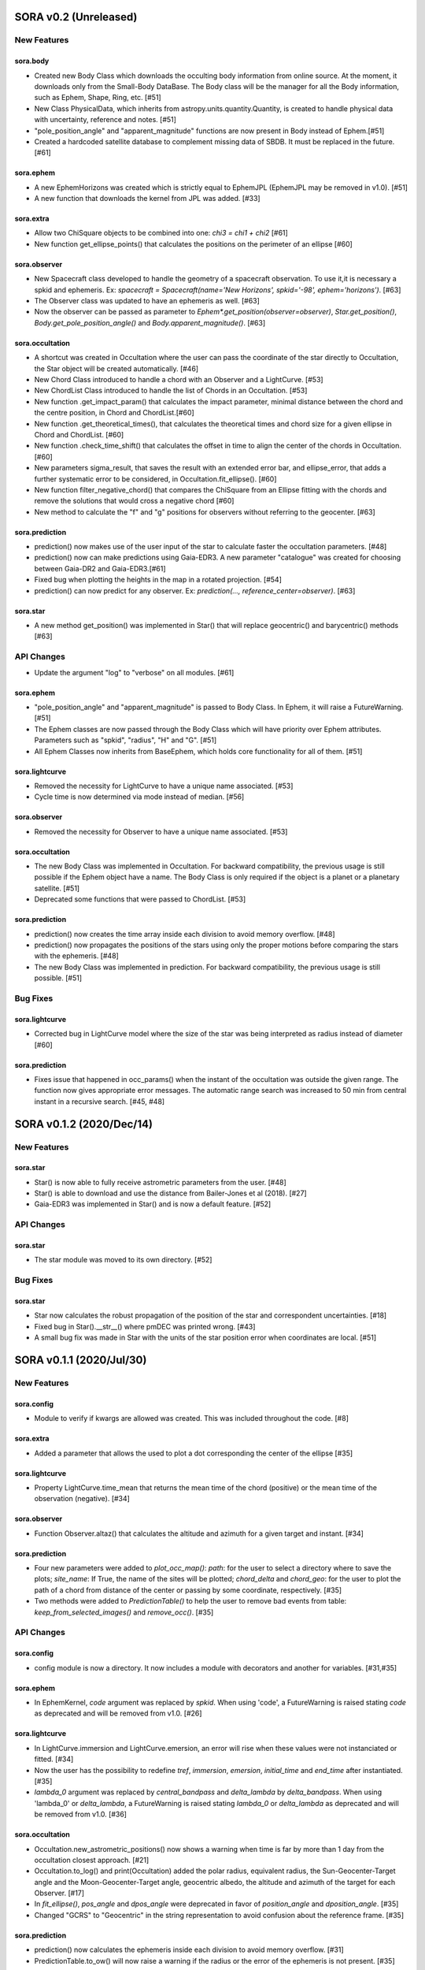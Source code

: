 SORA v0.2 (Unreleased)
========================

New Features
------------

sora.body
^^^^^^^^^^^

- Created new Body Class which downloads the occulting body information from online source.
  At the moment, it downloads only from the Small-Body DataBase. The Body class will be the manager
  for all the Body information, such as Ephem, Shape, Ring, etc. [#51]

- New Class PhysicalData, which inherits from astropy.units.quantity.Quantity, is created to handle
  physical data with uncertainty, reference and notes. [#51]

- "pole_position_angle" and "apparent_magnitude" functions are now present in Body instead of Ephem.[#51]

- Created a hardcoded satellite database to complement missing data of SBDB. It must be replaced in the future. [#61]

sora.ephem
^^^^^^^^^^

- A new EphemHorizons was created which is strictly equal to EphemJPL (EphemJPL may be removed in v1.0). [#51]

- A new function that downloads the kernel from JPL was added. [#33]

sora.extra
^^^^^^^^^^

- Allow two ChiSquare objects to be combined into one: `chi3 = chi1 + chi2` [#61]

- New function get_ellipse_points() that calculates the positions on the perimeter of an ellipse [#60]

sora.observer
^^^^^^^^^^^^^

- New Spacecraft class developed to handle the geometry of a spacecraft observation.
  To use it,it is necessary a spkid and ephemeris. Ex:
  `spacecraft = Spacecraft(name='New Horizons', spkid='-98', ephem='horizons')`. [#63]

- The Observer class was updated to have an ephemeris as well. [#63]

- Now the observer can be passed as parameter to `Ephem*.get_position(observer=observer)`,
  `Star.get_position()`, `Body.get_pole_position_angle()` and `Body.apparent_magnitude()`. [#63]

sora.occultation
^^^^^^^^^^^^^^^^

- A shortcut was created in Occultation where the user can pass the coordinate of the star directly to Occultation,
  the Star object will be created automatically. [#46]

- New Chord Class introduced to handle a chord with an Observer and a LightCurve. [#53]

- New ChordList Class introduced to handle the list of Chords in an Occultation. [#53]

- New function .get_impact_param() that calculates the impact parameter, minimal distance
  between the chord and the centre position, in Chord and ChordList.[#60]

- New function .get_theoretical_times(), that calculates the theoretical times and chord size
  for a given ellipse in Chord and ChordList. [#60]

- New function .check_time_shift() that calculates the offset in time to align the center of the chords
  in Occultation. [#60]

- New parameters sigma_result, that saves the result with an extended error bar, and ellipse_error, that
  adds a further systematic error to be considered, in Occultation.fit_ellipse(). [#60]

- New function filter_negative_chord() that compares the ChiSquare from an Ellipse fitting with the chords
  and remove the solutions that would cross a negative chord [#60]

- New method to calculate the "f" and "g" positions for observers without referring to the geocenter. [#63]

sora.prediction
^^^^^^^^^^^^^^^

- prediction() now makes use of the user input of the star to calculate faster the occultation parameters. [#48]

- prediction() now can make predictions using Gaia-EDR3. A new parameter "catalogue" was created
  for choosing between Gaia-DR2 and Gaia-EDR3.[#61]

- Fixed bug when plotting the heights in the map in a rotated projection. [#54]

- prediction() can now predict for any observer. Ex: `prediction(..., reference_center=observer)`. [#63]

sora.star
^^^^^^^^^^^^^^^

- A new method get_position() was implemented in Star() that will replace geocentric()
  and barycentric() methods [#63]

API Changes
-----------

- Update the argument "log" to "verbose" on all modules. [#61]

sora.ephem
^^^^^^^^^^

- "pole_position_angle" and "apparent_magnitude" is passed to Body Class. In Ephem, it will raise
  a FutureWarning. [#51]

- The Ephem classes are now passed through the Body Class which will have priority over Ephem
  attributes. Parameters such as "spkid", "radius", "H" and "G". [#51]

- All Ephem Classes now inherits from BaseEphem, which holds core functionality for all of them. [#51]

sora.lightcurve
^^^^^^^^^^^^^^^

- Removed the necessity for LightCurve to have a unique name associated. [#53]

- Cycle time is now determined via mode instead of median. [#56]

sora.observer
^^^^^^^^^^^^^

- Removed the necessity for Observer to have a unique name associated. [#53]

sora.occultation
^^^^^^^^^^^^^^^^

- The new Body Class was implemented in Occultation. For backward compatibility, the previous
  usage is still possible if the Ephem object have a name. The Body Class is only required
  if the object is a planet or a planetary satellite. [#51]

- Deprecated some functions that were passed to ChordList. [#53]

sora.prediction
^^^^^^^^^^^^^^^

- prediction() now creates the time array inside each division to avoid memory overflow. [#48]

- prediction() now propagates the positions of the stars using only the proper motions
  before comparing the stars with the ephemeris. [#48]

- The new Body Class was implemented in prediction. For backward compatibility, the previous
  usage is still possible. [#51]


Bug Fixes
---------

sora.lightcurve
^^^^^^^^^^^^^^^

- Corrected bug in LightCurve model where the size of the star was being interpreted
  as radius instead of diameter [#60]

sora.prediction
^^^^^^^^^^^^^^^

- Fixes issue that happened in occ_params() when the instant of the occultation was outside the given range.
  The function now gives appropriate error messages. The automatic range search was increased to 50 min
  from central instant in a recursive search. [#45, #48]


SORA v0.1.2 (2020/Dec/14)
========================

New Features
------------

sora.star
^^^^^^^^^^^^^^^

- Star() is now able to fully receive astrometric parameters from the user. [#48]

- Star() is able to download and use the distance from Bailer-Jones et al (2018). [#27]

- Gaia-EDR3 was implemented in Star() and is now a default feature. [#52]


API Changes
-----------

sora.star
^^^^^^^^^^^^^^^

- The star module was moved to its own directory. [#52]


Bug Fixes
---------

sora.star
^^^^^^^^^^^^^^^

- Star now calculates the robust propagation of the position of the star and correspondent uncertainties. [#18]

- Fixed bug in Star().__str__() where pmDEC was printed wrong. [#43]

- A small bug fix was made in Star with the units of the star position error when coordinates are local. [#51]


SORA v0.1.1 (2020/Jul/30)
========================

New Features
------------

sora.config
^^^^^^^^^^^

- Module to verify if kwargs are allowed was created. This was included throughout the code. [#8]

sora.extra
^^^^^^^^^^

- Added a parameter that allows the used to plot a dot corresponding
  the center of the ellipse [#35]

sora.lightcurve
^^^^^^^^^^^^^^^

- Property LightCurve.time_mean that returns the mean time of the chord (positive) or
  the mean time of the observation (negative). [#34]

sora.observer
^^^^^^^^^^^^^

- Function Observer.altaz() that calculates the altitude and azimuth for a given target 
  and instant. [#34]

sora.prediction
^^^^^^^^^^^^^^^

- Four new parameters were added to `plot_occ_map()`: `path`: for the user to select
  a directory where to save the plots; `site_name`: If True, the name of the sites
  will be plotted; `chord_delta` and `chord_geo`: for the user to plot the path of
  a chord from distance of the center or passing by some coordinate, respectively. [#35]

- Two methods were added to `PredictionTable()` to help the user to remove bad events
  from table: `keep_from_selected_images()` and `remove_occ()`. [#35]


API Changes
-----------

sora.config
^^^^^^^^^^^

- config module is now a directory. It now includes a module with decorators
  and another for variables. [#31,#35]

sora.ephem
^^^^^^^^^^

- In EphemKernel, `code` argument was replaced by `spkid`. When using 'code',
  a FutureWarning is raised stating `code` as deprecated and will be removed from v1.0. [#26]

sora.lightcurve
^^^^^^^^^^^^^^^

- In LightCurve.immersion and LightCurve.emersion, an error will rise when these values were not 
  instanciated or fitted. [#34]

- Now the user has the possibility to redefine `tref`, `immersion`, `emersion`,
  `initial_time` and `end_time` after instantiated. [#35]

- `lambda_0` argument was replaced by `central_bandpass` and `delta_lambda` by `delta_bandpass`. 
  When using 'lambda_0' or `delta_lambda`, a FutureWarning is raised stating `lambda_0` or `delta_lambda`
  as deprecated and will be removed from v1.0. [#36]

sora.occultation
^^^^^^^^^^^^^^^^

- Occultation.new_astrometric_positions() now shows a warning when time is far
  by more than 1 day from the occultation closest approach. [#21]

- Occultation.to_log() and print(Occultation) added the polar radius, equivalent radius, 
  the Sun-Geocenter-Target angle and the Moon-Geocenter-Target angle, geocentric albedo,
  the altitude and azimuth of the target for each Observer. [#17]

- In `fit_ellipse()`, `pos_angle` and `dpos_angle` were deprecated in favor of
  `position_angle` and `dposition_angle`. [#35]

- Changed "GCRS" to "Geocentric" in the string representation to avoid confusion
  about the reference frame. [#35]
  
sora.prediction
^^^^^^^^^^^^^^^

- prediction() now calculates the ephemeris inside each division to avoid memory overflow. [#31]

- PredictionTable.to_ow() will now raise a warning if the radius or the error of
  the ephemeris is not present. [#35]

sora.star
^^^^^^^^^^^^^^^

- Now Star downloads all parameters from Gaia and saves them in the `meta_gaia` attribute [#35]


Bug Fixes
---------

sora.ephem
^^^^^^^^^^

- Added function get_position() to EphemPlanete. This corrects a bug that prevented
  Occultation to run with EphemPlanete. [#41]

- Fixed bug in EphemJPL where `id_type` was redefined inside __init__(). [#41]

sora.lightcurve
^^^^^^^^^^^^^^^

- Fixed error that appears when the fit was done separately (immersion and emersion times). 
  Now the final model agrees with the fitted values.   [#9]

- Fixed error when the file with the light curve has three columns. [#19]

- Fixed error when the exptime within the LightCurve was set as zero or negative. [#23]

- Fixed error in the automatic mode of LightCurve.normalize(). [#34]

- Fixed bug that was raised in LightCurve.log() when there were no initial or end times
  for lightcurves instantiated with immersion and emersion. [#35]

sora.occultation
^^^^^^^^^^^^^^^^

- Corrected error calculation using err = sqrt(star_err^2 + fit_err^2) [#18]

- Occultation.plot_occ_map() now uses the fitted ellipse to calculate the projected shadow radius [#22]

- Corrected bug that raised an error when calling Occultation.get_map_sites()
  and there were no observation added to Occultation. [#31]

- Corrected bug that did not save the fitted params in all occultations when
  more than one occultation was used in fit_ellipse(). [#35]

- Added `axis_labels` and `lw` (linewidth) to Occultation.plot_chords(). [#35]

sora.prediction
^^^^^^^^^^^^^^^

- Fixed error that was generated when only one prediction was found. [#16]

- Fixed error in the output format of PredictionTable.to_ow() when coordinate was positive [#35]


SORA v0.1 - Initial Release (2020/May/20)
=========================================

### Object Classes

The documentation of all classes and functions are on their docstrings, while the scientific part is presented in the full documentation. Here follows a list with the main Object Classes:

**Ephem** Three Object Classes created to generate geocentric ephemeris for a given solar system object. **EphemJPL** queries the JPL Horizons service and download ephemeris information. **EphemKernel** reads the BSP files to calculate the ephemeris using the Spiceypy package. **EphemPlanet** reads an ASCII file with previously determined positions and interpolate them for a given instant.

JPL Horizons - https://ssd.jpl.nasa.gov/horizons.cgi

**Star** Object Class created to deal with the star parameters. From the Gaia-DR2 Source ID or a sky region, it queries the VizieR service and downloads the star’s information. From Gaia DR2 Catalog (<font color=blue>Gaia Collaboration 2016a, 2016b and 2018</font>) it gets the RA, DEC, parallax, proper motions, G magnitude and star radius; from the NOMAD Catalog (<font color=blue>Zacharias et al. 2004</font>) it gets the B, V, R, J, H and K magnitudes. The user can calculate the ICRS coordinate of the star at any epoch. It can be barycentric (corrected from proper motion) or geocentric (corrected from proper motion and parallax). Also, the apparent diameter of the star is calculated using Gaia DR2 information, or some models such as <font color=blue>Van Belle (1999)</font> and  <font color=blue>Kervella et al. (2004)</font>.

Gaia - Gaia Collaboration 2016a, 2016b and 2018
Mission: https://ui.adsabs.harvard.edu/abs/2016A\%26A...595A...1G/abstract
DR1: https://ui.adsabs.harvard.edu/abs/2016A\%26A...595A...2G/abstract
DR2: https://ui.adsabs.harvard.edu/abs/2018A\%26A...616A...1G/abstract
VizieR - https://vizier.u-strasbg.fr/viz-bin/VizieR
NOMAD - Zacharias et al. 2004
https://ui.adsabs.harvard.edu/abs/2004AAS...205.4815Z/abstract
Van Belle, 1999 - https://ui.adsabs.harvard.edu/abs/1999PASP..111.1515V/abstract
Kervella, 2004 - https://ui.adsabs.harvard.edu/abs/2004A%26A...426..297K/abstract

**Observer**: Object Class created to deal with the observer location. The user can also download the ground-based observatories from the Minor Planet Center (MPC) database.

MPC sites - https://minorplanetcenter.net/iau/lists/ObsCodesF.html

**Light Curve**: Object Class that receives the observational light curve (with time and the occulted star normalized photometry relative to reference stars) and some observational parameters (filter and exposure time). It has functions to determine the instants that the solar system object enters in front of the star and leaves, (immersion and emersion times, respectively). The model considers a sharp-edge occultation model (geometric) convolved with Fresnel diffraction, stellar diameter (projected at the body distance) and finite integration time (<font color=blue>Widemann et al., 2009; Sicardy et al., 2011</font>).

Widemann et al. 2009 -  https://ui.adsabs.harvard.edu/abs/2009Icar..199..458W/abstract
Sicardy et al. 2011 -  https://ui.adsabs.harvard.edu/abs/2011Natur.478..493S/abstract

**Occultation**: Main Object Class within SORA, created to analyze stellar occultations, and control all the other Object Classes within this package. Its functions allow converting the times for each observatory in the occulted body positions in the sky plane relative to the occulted star ($f$, $g$) (<font color=blue>IERS Conventions</font>). Also, to obtain the best ellipse parameters (centre position, apparent equatorial radius, oblateness and the position angle of the apparent polar radius) that fit the points. The results are the apparent size, shape and astrometrical position of the occulting body.

IERS Conventions: https://www.iers.org/IERS/EN/Publications/TechnicalNotes/tn36.html

Some extra Objects Classes:

**PredictionTable**: Using the **prediction** function within SORA results in an Object Class that is a slight modification of an AstropyTable. The added changes allow to create the occultation map for each prediction, convert into specific formats, such as OccultWatcher and PRAIA (<font color=blue>Assafin et al. (2011)</font>).

OccultWatcher - https://www.occultwatcher.net/
Assafin et al., 2011 - https://ui.adsabs.harvard.edu/abs/2011gfun.conf...85A/abstract

**ChiSquare**: This Object Class is the result of the fitting functions within SORA, such as _LightCurve.occ_lcfit()_ and _Occultation.fit_ellipse()_. This Class has functions that allow viewing the values that minimize the $\chi^2$ tests, the uncertainties within $n-\sigma$, plotting the tests, and saving the values.   


#### INPUTS AND OUTPUTS v0.1

##### INPUTS
  - **Event Related (Star and Ephem)**
 
    - Object Name or provisory designation
    - Object Code (only for EphemKernel)
    - BSP file and name (only for EphemKernel)
    - DE file and name (only for EphemKernel)
    - Ephemeris offset for RA and DEC - $\Delta \alpha \cdot \cos \delta$, $\Delta \delta$ (set as 0,0)
    - Occultation date and time
    - Occulted star coordinates RA and DEC; or Gaia code
    - Star offset for RA and DEC - $\Delta \alpha \cdot \cos \delta$, $\Delta \delta$ (set as 0,0)

  - **Observer Related**
 
    - Site name and location (latitude, longitude, and height; or IAU/MPC code)
    - Light curve file and name; or array with fluxes and times; or immersion and emersion times
    - Exposure time in seconds
    - Observational bandwidth in microns (set as 0.7 $\pm$ 0.3 microns, Clear)

  - **Fitting Related**
 
    - Initial guess for light curve fitting: immersion, emersion and opacity.
    - Range to explore all three parameters
    - Initial guess for ellipse parameters: center (f,g), equatorial radius, oblateness, and position angle
    - Range to explore all five parameters


##### OUTPUTS

  - Star
 
    - Star Gaia-DR2 ID
    - Star coordinates at 2015.5 and uncertainty - RA and DEC (hh mm ss.sss , +dd mm ss.sss, mas, mas)
    - Star proper motion - in RA, DEC - and uncertainties (mas/yr)
    - Star parallax and uncertainty (mas)
    - Star coordinates propagated to event epoch and uncertainty - RA and DEC (hh mm ss.sss , +dd mm ss.sss, mas, mas)
    - Star magnitudes G, B, V, R, J, H, K (mag)
    - Star projected diameter and model (km and mas, model: GDR2, Van Belle, Kervella)
    - Star offset applied in RA and DEC (mas, mas)


  - Object and Ephemeris

    - Object Name
    - Object radius (km)
    - Object mass (kg)
    - Ephemeris kernel (version and DE)
    - Offset applied in RA/DEC (mas, mas)
    - Object’s distance (AU)
    - Object apparent magnitude for the date (mag)

  - Occultation

    - Event date and time (yyyy-mm-dd hh:mm:ss.sss)
    - Closest approach Angle - CA (arcsec)
    - Reference time (yyyy-mm-dd hh:mm:ss.sss)
    - Position Angle - PA (degree)
    - Shadow’s velocity relative to the geocenter (km/s)
    - Number of positive observations
    - Number of negative observations


  - Observer Information
 
    - Detection status (positive, negative, overcast, tech. problem, other)
    - Site Name
    - Site MPC/IAU code (if any)
    - Site coordinates - Latitude, Longitude and height  (dd mm ss.s ; dd mm ss.s ; m)
    - Light curve file name
    - Number of images (lines in LC)

  - Light curve fitting information (for each positive detection)

    - Acquisition start time (yyyy-mm-dd hh:mm:ss.sss)
    - Acquisition end time (yyyy-mm-dd hh:mm:ss.sss)
    - Exposure time (s)
    - Cycle time (s)
    - Time offset applied in LC (s)
    - Light curve calculated RMS
    - Calculated normalised flux and bottom flux (standard = 1, 0)
    - Band width and uncertainty (microns)
    - Shadow's velocity relative to the station (km/s)
    - Fresnel scale (s and km)
    - Projected stellar size scale (s and km)
    - Integration time scale (s and km)
    - Dead time scale (s and km)
    - Model resolution - size of synthetic LC point (s and km)
    - Immersion Time and uncertainty (yyyy-mm-dd hh:mm:ss.sss +/- s.sss)
    - Immersion Time and uncertainty - 1$\sigma$ and 3$\sigma$ (s)
    - Emersion Time and uncertainty (yyyy-mm-dd hh:mm:ss.sss +/- s.sss)
    - $\chi^2$ fit model
    - Emersion Time and uncertainty - 1$\sigma$ and 3$\sigma$ (s)
    - Minimum Chi-square - $\chi^2_{min}$
    - Number of fitted points for im- and emersion
    - Number of fitted parameters
    - Minimum Chi-square per degree of freedom - $\chi^2_{min-pdf}$

  - Elipse fit procedure
 
    - Fitted parameters: Equatorial radius and uncertainty (km); Center position ($f_0$, $g_0$) and 1$\sigma$ uncertainties (km, km); Oblateness and uncertainty; Position angle and uncertainty (degree)
    - Minimum Chi-square -  $\chi^2_{min}$
    - Minimum Chi-square per degree of freedom - $\chi^2_{min-pdf}$
    - Number points used to fit ( X points from Y chords )
    - Astrometric object center position at occ. time and uncertainty (hh mm ss.sss +dd mm ss.sss $\pm$ mas)

  - Plots and files (some are optional)

    - Prediction map (Lucky Star model)
    - Normalised light curve - for each site (x = time; y = flux)
    - Chi-square map for immersion and emersion times (x = time; y = $\chi^2$)
    - Light curve and synthetic LC- for each site (x = time; y = flux)
    - Chords projected in sky plane (x = $\xi$ (km); y = $\eta$ (km) )
    - Chi-square map for each ellipse parameter (x = time; y = $\chi^2_{param}$)
    - Chords projected in sky plane and the best ellipse fitted with 1$\sigma$ uncertainties (x = $\xi$ (km); y = $\eta$ (km) )
    - Log file with all information

